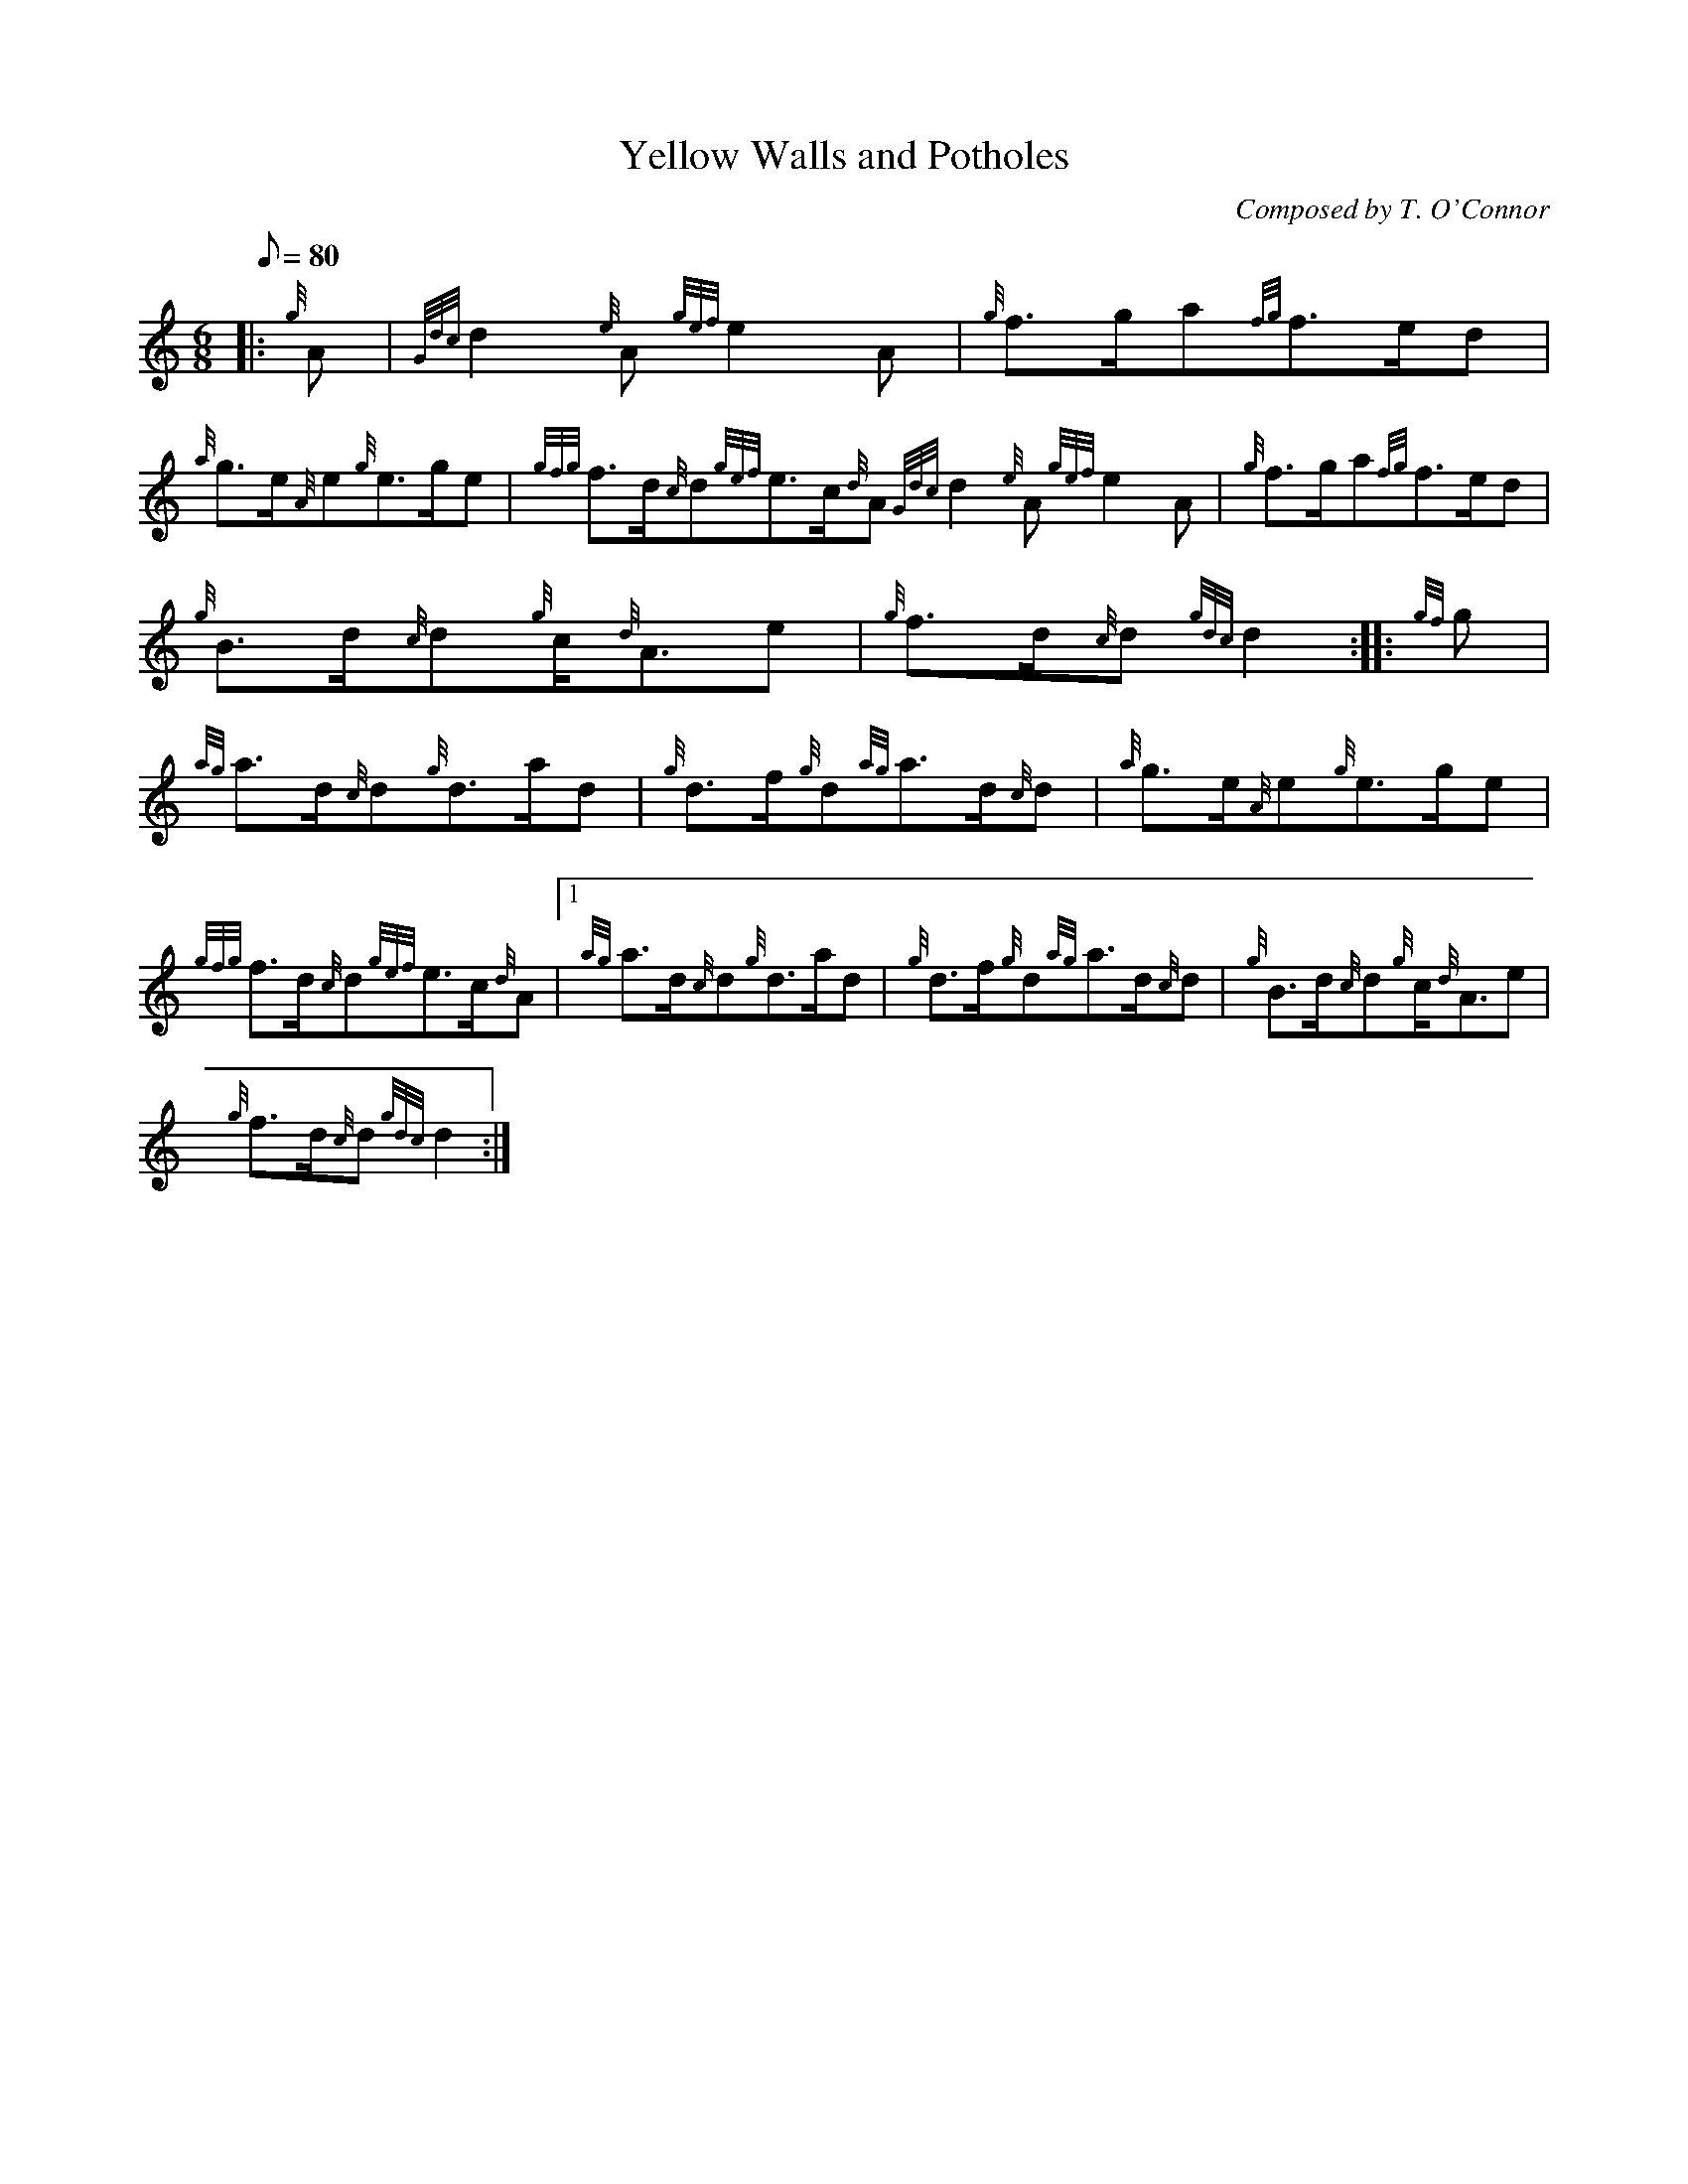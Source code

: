 X: 1
T:Yellow Walls and Potholes
M:6/8
L:1/8
Q:80
C:Composed by T. O'Connor
S:March
K:HP
|: {g}A|
{Gdc}d2{e}A{gef}e2A|
{g}f3/2g/2a{fg}f3/2e/2d|  !
{a}g3/2e/2{A}e{g}e3/2g/2e|
{gfg}f3/2d/2{c}d{gef}e3/2c/2{d}A{Gdc}d2{e}A{gef}e2A|
{g}f3/2g/2a{fg}f3/2e/2d|  !
{g}B3/2d/2{c}d{g}c/2{d}A3/2e|
{g}f3/2d/2{c}d{gdc}d2:| |:
{gf}g|  !
{ag}a3/2d/2{c}d{g}d3/2a/2d|
{g}d3/2f/2{g}d{ag}a3/2d/2{c}d|
{a}g3/2e/2{A}e{g}e3/2g/2e|  !
{gfg}f3/2d/2{c}d{gef}e3/2c/2{d}A|1 {ag}a3/2d/2{c}d{g}d3/2a/2d|
{g}d3/2f/2{g}d{ag}a3/2d/2{c}d|
{g}B3/2d/2{c}d{g}c/2{d}A3/2e|  !
{g}f3/2d/2{c}d{gdc}d2:|
